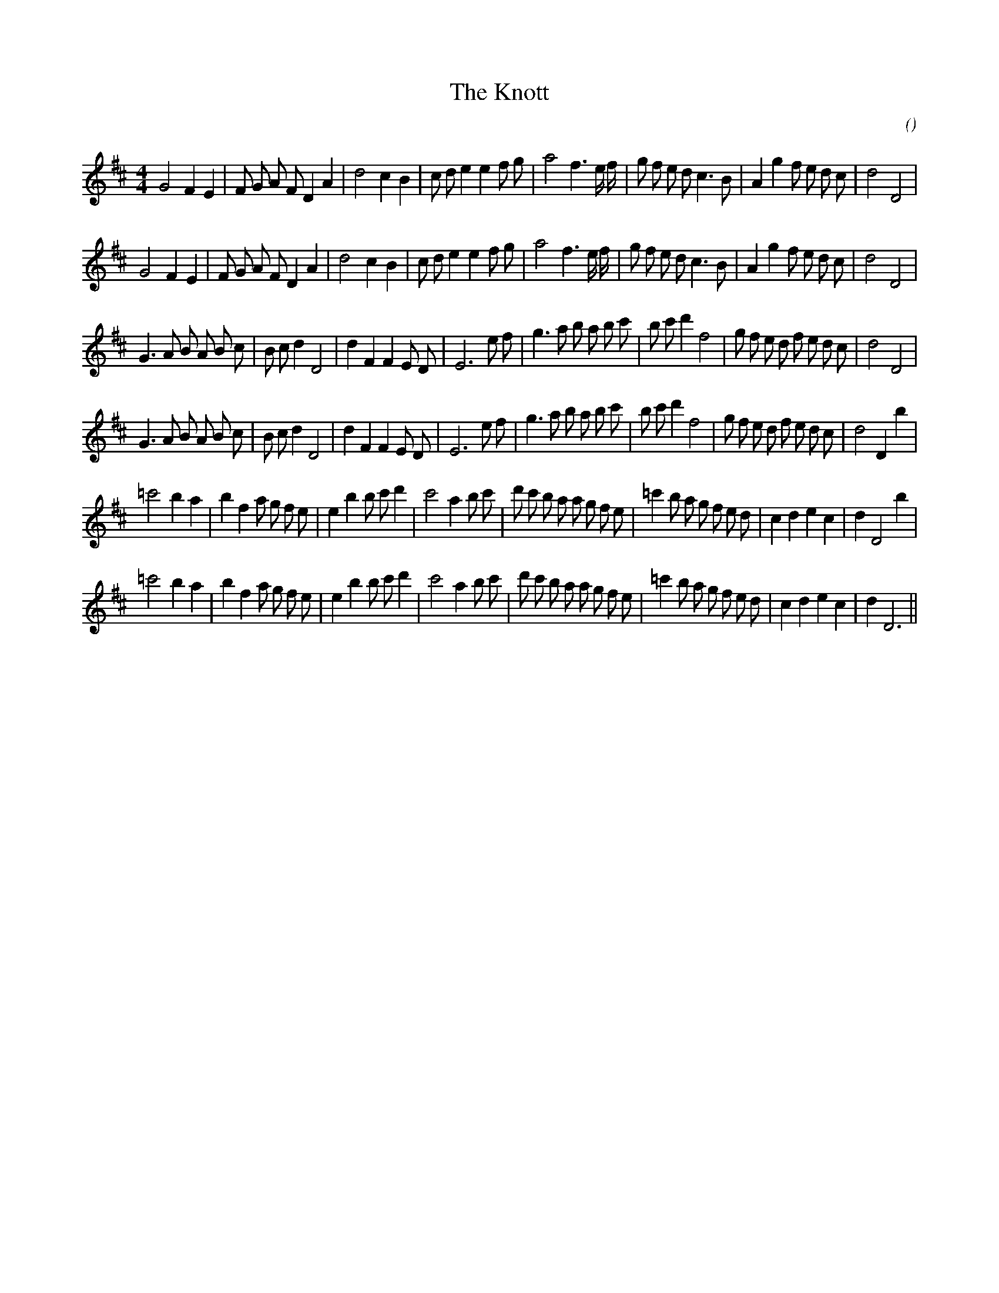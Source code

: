 X:1
T: The Knott
N:
C:
S:
A:
O:
R:
M:4/4
K:D
I:speed 210
%W: A1
% voice 1 (1 lines, 36 notes)
K:D
M:4/4
L:1/16
G8 F4 E4 |F2 G2 A2 F2 D4 A4 |d8 c4 B4 |c2 d2 e4 e4 f2 g2 |a8 f6 e f |g2 f2 e2 d2 c6 B2 |A4 g4 f2 e2 d2 c2 |d8 D8 |
%W: A2
% voice 1 (1 lines, 36 notes)
G8 F4 E4 |F2 G2 A2 F2 D4 A4 |d8 c4 B4 |c2 d2 e4 e4 f2 g2 |a8 f6 e f |g2 f2 e2 d2 c6 B2 |A4 g4 f2 e2 d2 c2 |d8 D8 |
%W: B1
% voice 1 (1 lines, 38 notes)
G6 A2 B2 A2 B2 c2 |B2 c2 d4 D8 |d4 F4 F4 E2 D2 |E12 e2 f2 |g6 a2 b2 a2 b2 c'2 |b2 c'2 d'4 f8 |g2 f2 e2 d2 f2 e2 d2 c2 |d8 D8 |
%W: B2
% voice 1 (1 lines, 39 notes)
G6 A2 B2 A2 B2 c2 |B2 c2 d4 D8 |d4 F4 F4 E2 D2 |E12 e2 f2 |g6 a2 b2 a2 b2 c'2 |b2 c'2 d'4 f8 |g2 f2 e2 d2 f2 e2 d2 c2 |d8 D4 b4 |
%W: C1
% voice 1 (1 lines, 40 notes)
=c'8 b4 a4 |b4 f4 a2 g2 f2 e2 |e4 b4 b2 c'2 d'4 |c'8 a4 b2 c'2 |d'2 c'2 b2 a2 a2 g2 f2 e2 |=c'4 b2 a2 g2 f2 e2 d2 |c4 d4 e4 c4 |d4 D8 b4 |
%W: C2
% voice 1 (1 lines, 39 notes)
=c'8 b4 a4 |b4 f4 a2 g2 f2 e2 |e4 b4 b2 c'2 d'4 |c'8 a4 b2 c'2 |d'2 c'2 b2 a2 a2 g2 f2 e2 |=c'4 b2 a2 g2 f2 e2 d2 |c4 d4 e4 c4 |d4 D12 ||
